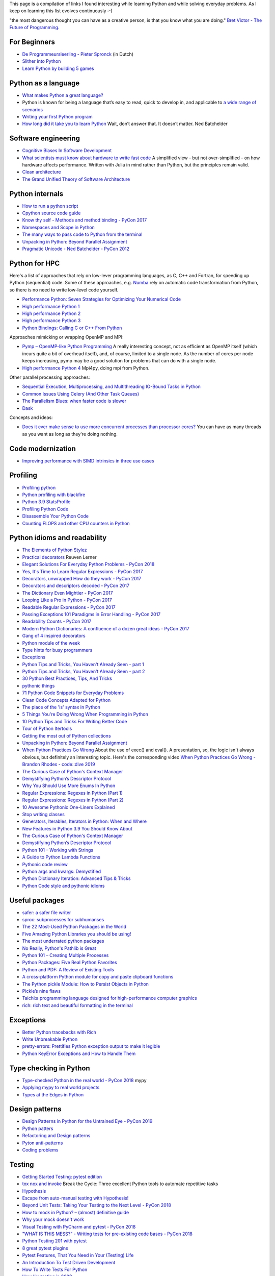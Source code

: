 This page is a compilation of links I found interesting while learning Python and while solving
everyday problems. As I keep on learning this list evolves continuously :-)

"the most dangerous thought you can have as a creative person, is that you know what you
are doing." `Bret Victor - The Future of Programming <https://vimeo.com/71278954>`_.

For Beginners
-------------
* `De Programmeursleerling - Pieter Spronck <http://www.spronck.net/pythonbook/dutchindex.xhtml>`_ (in Dutch)
* `Slither into Python <https://www.slitherintopython.com>`_
* `Learn Python by building 5 games <https://www.youtube.com/watch?v=XGf2GcyHPhc>`_

Python as a language
--------------------
* `What makes Python a great language? <https://stevedower.id.au/blog/python-a-great-language/>`_
* Python is known for being a language that’s easy to read, quick to develop in, and applicable to
  `a wide range of scenarios <https://realpython.com/what-can-i-do-with-python/>`_
* `Writing your first Python program <https://able.bio/SamDev14/writing-your-first-python-program--31a3607>`_
* `How long did it take you to learn Python <https://nedbatchelder.com/blog/202003/how_long_did_it_take_you_to_learn_python.html>`_
  Wait, don’t answer that. It doesn’t matter. Ned Batchelder

Software engineering
--------------------
* `Cognitive Biases In Software Development <http://smyachenkov.com/posts/cognitive-biases-software-development/>`_
* `What scientists must know about hardware to write fast code <https://biojulia.net/post/hardware/>`_
  A simplified view - but not over-simplified - on how hardware affects performance. Written with
  Julia in mind rather than Python, but the principles remain valid.
* `Clean architecture  <https://github.com/preslavmihaylov/booknotes/tree/master/architecture/clean-architecture>`_
* `The Grand Unified Theory of Software Architecture <https://danuker.go.ro/the-grand-unified-theory-of-software-architecture.html>`_

Python internals
----------------
* `How to run a python script <https://realpython.com/run-python-scripts/>`_
* `Cpython source code guide <https://realpython.com/cpython-source-code-guide/>`_
* `Know thy self - Methods and method binding - PyCon 2017 <https://youtu.be/byff9LhYXOg>`_
* `Namespaces and Scope in Python <https://realpython.com/python-namespaces-scope/>`_
* `The many ways to pass code to Python from the terminal <https://snarky.ca/the-many-ways-to-pass-code-to-python-from-the-terminal/>`_
* `Unpacking in Python: Beyond Parallel Assignment <https://stackabuse.com/unpacking-in-python-beyond-parallel-assignment/>`_
* `Pragmatic Unicode - Ned Batchelder - PyCon 2012 <https://nedbatchelder.com/text/unipain.html>`_

Python for HPC
--------------
Here's a list of approaches that rely on low-lever programming languages, as C, C++ and Fortran, for
speeding up Python (sequential) code. Some of these approaches, e.g. `Numba <http://numba.pydata.org>`_
rely on automatic code transformation from Python, so there is no need to write low-level code yourself.

* `Performance Python: Seven Strategies for Optimizing Your Numerical Code <https://www.youtube.com/watch?v=zQeYx87mfyw>`_
* `High performance Python 1 <http://www.admin-magazine.com/HPC/Articles/High-Performance-Python-1>`_
* `High performance Python 2 <http://www.admin-magazine.com/HPC/Articles/High-Performance-Python-2>`_
* `High performance Python 3 <http://www.admin-magazine.com/HPC/Articles/High-Performance-Python-3>`_
* `Python Bindings: Calling C or C++ From Python <https://realpython.com/python-bindings-overview/#strengths-and-weaknesses_2>`_

Approaches mimicking or wrapping OpenMP and MPI:

* `Pymp – OpenMP-like Python Programming <https://www.admin-magazine.com/HPC/Articles/Pymp-OpenMP-like-Python-Programming?utm_source=ADMIN+Newsletter&utm_campaign=HPC_Update_135_2020-04-16_Pymp_–_OpenMP-like_Python_Programming>`_
  A really interesting concept, not as efficient as OpenMP itself (which incurs quite a bit of overhead
  itself), and, of course, limited to a single node. As the number of cores per node keeps increasing,
  pymp may be a good solution for problems that can do with a single node.
* `High performance Python 4 <http://www.admin-magazine.com/HPC/Articles/High-Performance-Python-4>`_
  Mpi4py, doing mpi from Python.

Other parallel processing approaches:

* `Sequential Execution, Multiprocessing, and Multithreading IO-Bound Tasks in Python <https://zacs.site/blog/linear-python.html>`_
* `Common Issues Using Celery (And Other Task Queues) <https://adamj.eu/tech/2020/02/03/common-celery-issues-on-django-projects/>`_
* `The Parallelism Blues: when faster code is slower <https://pythonspeed.com/articles/parallelism-slower/>`_
* `Dask <https://dask.org>`_

Concepts and ideas:

* `Does it ever make sense to use more concurrent processes than processor cores? <https://softwareengineering.stackexchange.com/questions/415413/does-it-ever-make-sense-to-use-more-concurrent-processes-than-processor-cores?utm_source=Iterable&utm_medium=email&utm_campaign=the_overflow_newsletter>`_
  You can have as many threads as you want as long as they're doing nothing.

Code modernization
------------------
* `Improving performance with SIMD intrinsics in three use cases <https://stackoverflow.blog/2020/07/08/improving-performance-with-simd-intrinsics-in-three-use-cases/?utm_source=Iterable&utm_medium=email&utm_campaign=the_overflow_newsletter>`_

Profiling
---------
* `Profiling python <http://www.admin-magazine.com/HPC/Articles/Profiling-Python-Code>`_
* `Python profiling with blackfire <https://hello.blackfire.io/python?utm_source=pycoder_weekly&utm_medium=newsletter&utm_campaign=q4_2019>`_
* `Python 3.9 StatsProfile <https://medium.com/@olshansky/python-3-9-statsprofile-my-first-oss-contribution-to-cpython-9dd6847eb802>`_
* `Profiling Python Code <https://www.admin-magazine.com/HPC/Articles/Profiling-Python-Code?utm_source=ADMIN+Newsletter&utm_campaign=HPC_Update_134_2020-03-19_MPI_Apps_with_Singularity&utm_medium=email>`_
* `Disassemble Your Python Code <https://florian-dahlitz.de/blog/disassemble-your-python-code>`_
* `Counting FLOPS and other CPU counters in Python <http://www.bnikolic.co.uk/blog/python/flops/2019/09/27/python-counting-events.html>`_

Python idioms and readability
-----------------------------
* `The Elements of Python Stylez <https://github.com/amontalenti/elements-of-python-style>`_
* `Practical decorators <https://www.youtube.com/watch?v=MjHpMCIvwsY&t=1475s>`_ Reuven Lerner
* `Elegant Solutions For Everyday Python Problems - PyCon 2018 <https://youtu.be/WiQqqB9Mlk>`_
* `Yes, It's Time to Learn Regular Expressions - PyCon 2017 <https://youtu.be/abrcJ9MpF60>`_
* `Decorators, unwrapped How do they work - PyCon 2017 <https://youtu.be/UBSyD1RkOX0>`_
* `Decorators and descriptors decoded - PyCon 2017 <https://youtu.be/81S01c9zytE>`_
* `The Dictionary Even Mightier - PyCon 2017 <https://youtu.be/66P5FMkWoVU>`_
* `Looping Like a Pro in Python - PyCon 2017 <https://youtu.be/81S01c9zytE>`_
* `Readable Regular Expressions - PyCon 2017 <https://youtu.be/0sOfhhduqks>`_
* `Passing Exceptions 101 Paradigms in Error Handling - PyCon 2017 <https://youtu.be/BMtJbrvwlmo>`_
* `Readability Counts - PyCon 2017 <https://youtu.be/cbirFDKtT2w>`_
* `Modern Python Dictionaries: A confluence of a dozen great ideas - PyCon 2017 <https://youtu.be/npw4s1QTmPg>`_
* `Gang of 4 inspired decorators <https://www.nacnez.com/gof-inspired-decorators.html>`_
* `Python module of the week <https://pymotw.com/2/contents.html>`_
* `Type hints for busy programmers <https://inventwithpython.com/blog/2019/11/24/type-hints-for-busy-python-programmers/>`_
* `Exceptions <https://orbifold.xyz/raising-exceptions.html>`_
* `Python Tips and Tricks, You Haven't Already Seen - part 1 <https://martinheinz.dev/blog/1>`_
* `Python Tips and Tricks, You Haven't Already Seen - part 2 <https://martinheinz.dev/blog/4>`_
* `30 Python Best Practices, Tips, And Tricks <https://towardsdatascience.com/30-python-best-practices-tips-and-tricks-caefb9f8c5f5>`_
* `pythonic things <https://access.redhat.com/blogs/766093/posts/2802001>`_
* `71 Python Code Snippets for Everyday Problems <https://therenegadecoder.com/code/python-code-snippets-for-everyday-problems/>`_
* `Clean Code Concepts Adapted for Python <https://github.com/zedr/clean-code-python>`_
* `The place of the 'is' syntax in Python <https://utcc.utoronto.ca/~cks/space/blog/python/IsSyntaxPlace>`_
* `5 Things You're Doing Wrong When Programming in Python <https://www.youtube.com/watch?v=fMRzuwlqfzs>`_
* `10 Python Tips and Tricks For Writing Better Code <https://www.youtube.com/watch?v=C-gEQdGVXbk>`_
* `Tour of Python Itertools <https://towardsdatascience.com/tour-of-python-itertools-2af84db18a5e>`_
* `Getting the most out of Python collections <https://sourcery.ai/blog/effective-collection-handling/>`_
* `Unpacking in Python: Beyond Parallel Assignment <https://stackabuse.com/unpacking-in-python-beyond-parallel-assignment/>`_
* `When Python Practices Go Wrong <https://rhodesmill.org/brandon/slides/2019-11-codedive/>`_ About the
  use of exec() and eval(). A presentation, so, the logic isn`t always obvious, but definitely an
  interesting topic. Here's the corresponding video `When Python Practices Go Wrong - Brandon Rhodes - code::dive 2019 <https://www.youtube.com/watch?v=S0No2zSJmks>`_
* `The Curious Case of Python's Context Manager <https://rednafi.github.io/digressions/python/2020/03/26/python-contextmanager.html>`_
* `Demystifying Python’s Descriptor Protocol <https://deepsource.io/blog/demystifying-python-descriptor-protocol/>`_
* `Why You Should Use More Enums In Python <https://florian-dahlitz.de/blog/why-you-should-use-more-enums-in-python>`_
* `Regular Expressions: Regexes in Python (Part 1) <https://realpython.com/regex-python/>`_
* `Regular Expressions: Regexes in Python (Part 2) <https://realpython.com/regex-python-part-2/>`_
* `10 Awesome Pythonic One-Liners Explained <https://dev.to/devmount/10-awesome-pythonic-one-liners-explained-3doc>`_
* `Stop writing classes <https://www.youtube.com/watch?v=o9pEzgHorH0>`_
* `Generators, Iterables, Iterators in Python: When and Where <https://www.pythonforthelab.com/blog/generators-iterables-iterators-python-when-and-where/>`_
* `New Features in Python 3.9 You Should Know About <https://medium.com/@martin.heinz/new-features-in-python-3-9-you-should-know-about-14f3c647c2b4>`_
* `The Curious Case of Python's Context Manager <https://rednafi.github.io/digressions/python/2020/03/26/python-contextmanager.html>`_
* `Demystifying Python’s Descriptor Protocol <https://deepsource.io/blog/demystifying-python-descriptor-protocol/>`_
* `Python 101 – Working with Strings <https://www.blog.pythonlibrary.org/2020/04/07/python-101-working-with-strings/>`_
* `A Guide to Python Lambda Functions <https://adamj.eu/tech/2020/08/10/a-guide-to-python-lambda-functions/>`_
* `Pythonic code review <https://access.redhat.com/blogs/766093/posts/2802001>`_
* `Python args and kwargs: Demystified <https://realpython.com/courses/python-kwargs-and-args/>`_
* `Python Dictionary Iteration: Advanced Tips & Tricks <https://realpython.com/courses/python-dictionary-iteration/>`_
* `Python Code style and pythonic idioms <https://docs.python-guide.org/writing/style/>`_

Useful packages
---------------
* `safer: a safer file writer <https://medium.com/@TomSwirly/%EF%B8%8F-safer-a-safer-file-writer-%EF%B8%8F-5fe267dbe3f5>`_
* `sproc: subprocesses for subhumanses <https://medium.com/@TomSwirly/%EF%B8%8F-sproc-subprocesseses-for-subhumanses-dbee42f22af5>`_
* `The 22 Most-Used Python Packages in the World <https://medium.com/better-programming/the-22-most-used-python-packages-in-the-world-7020a904b2e>`_
* `Five Amazing Python Libraries you should be using! <https://youtu.be/eILeIEE3C8c>`_
* `The most underrated python packages <https://towardsdatascience.com/the-most-underrated-python-packages-e22bf6049b5e>`_
* `No Really, Python's Pathlib is Great <https://rednafi.github.io/digressions/python/2020/04/13/python-pathlib.html>`_
* `Python 101 – Creating Multiple Processes <https://www.blog.pythonlibrary.org/2020/07/15/python-101-creating-multiple-processes/>`_
* `Python Packages: Five Real Python Favorites <https://realpython.com/python-packages/>`_
* `Python and PDF: A Review of Existing Tools <https://johannesfilter.com/python-and-pdf-a-review-of-existing-tools/>`_
* `A cross-platform Python module for copy and paste clipboard functions <https://github.com/asweigart/pyperclip>`_
* `The Python pickle Module: How to Persist Objects in Python <https://realpython.com/python-pickle-module/>`_
* `Pickle’s nine flaws <https://nedbatchelder.com/blog/202006/pickles_nine_flaws.html>`_
* `Taichi:a programming language designed for high-performance computer graphics <https://github.com/taichi-dev/taichi>`_
* `rich: rich text and beautiful formatting in the terminal <https://github.com/willmcgugan/rich>`_


Exceptions
----------
* `Better Python tracebacks with Rich <https://www.willmcgugan.com/blog/tech/post/better-python-tracebacks-with-rich/>`_
* `Write Unbreakable Python <https://jessewarden.com/2020/03/write-unbreakable-python.html>`_
* `pretty-errors: Prettifies Python exception output to make it legible <https://github.com/onelivesleft/PrettyErrors/>`_
* `Python KeyError Exceptions and How to Handle Them <https://realpython.com/courses/python-keyerror/>`_

Type checking in Python
-----------------------
* `Type-checked Python in the real world - PyCon 2018 <https://www.youtube.com/watch?v=pMgmKJyWKn8>`_
  mypy
* `Applying mypy to real world projects <http://calpaterson.com/mypy-hints.html>`_
* `Types at the Edges in Python <https://blog.meadsteve.dev/programming/2020/02/10/types-at-the-edges-in-python/>`_

Design patterns
---------------
* `Design Patterns in Python for the Untrained Eye - PyCon 2019 <http://34.212.143.74/s201911/pycon2019/docs/design_patterns.html>`_
* `Python patters <https://python-patterns.guide>`_
* `Refactoring and Design patterns <https://refactoring.guru>`_
* `Pyton anti-patterns <https://docs.quantifiedcode.com/python-anti-patterns/index.html>`_
* `Coding problems <https://github.com/MTrajK/coding-problems>`_

Testing
-------
* `Getting Started Testing: pytest edition <https://nedbatchelder.com/text/test3.html>`_
* `tox nox and invoke <https://www.youtube.com/watch?v=-BHverY7IwU>`_  Break the Cycle:
  Three excellent Python tools to automate repetitive tasks
* `Hypothesis <https://hypothesis.readthedocs.io/>`_
* `Escape from auto-manual testing with Hypothesis! <https://youtu.be/SmBAl34RV4M?list=PLPbTDk1hBo3xof51R8pk3kP1BVBuMYP9c>`_
* `Beyond Unit Tests: Taking Your Testing to the Next Level - PyCon 2018 <https://www.youtube.com/watch?v=MYucYon2-lk>`_
* `How to mock in Python? – (almost) definitive guide <https://breadcrumbscollector.tech/how-to-mock-in-python-almost-definitive-guide/>`_
* `Why your mock doesn't work <https://nedbatchelder.com/blog/201908/why_your_mock_doesnt_work.html>`_
* `Visual Testing with PyCharm and pytest - PyCon 2018 <https://www.youtube.com/watch?v=FjojZxDZscQ>`_
* `"WHAT IS THIS MESS?" - Writing tests for pre-existing code bases - PyCon 2018 <https://www.youtube.com/watch?v=LDdUuoI_lIg>`_
* `Python Testing 201 with pytest <https://www.mattlayman.com/blog/2019/python-testing-201-with-pytest/>`_
* `8 great pytest plugins <https://opensource.com/article/18/6/pytest-plugins>`_
* `Pytest Features, That You Need in Your (Testing) Life <https://martinheinz.dev/blog/7>`_
* `An Introduction To Test Driven Development <https://able.bio/SamDev14/an-introduction-to-test-driven-development--69muplk>`_
* `How To Write Tests For Python <https://able.bio/SamDev14/how-to-write-tests-for-python--22m3q1n>`_
* `How I’m testing in 2020 <https://www.b-list.org/weblog/2020/feb/03/how-im-testing-2020/>`_
* `Building Good Tests <https://salmonmode.github.io/2019/03/29/building-good-tests.html>`_
* `Property-based tests for the Python standard library (and builtins) <https://github.com/Zac-HD/stdlib-property-tests>`_
* `a pytest plugin designed for analyzing resource usage <https://github.com/CFMTech/pytest-monitor>`_
* `ward - A modern Python test framework <https://github.com/darrenburns/ward>`_
* `The Clean Architecture in Python - How to write testable and flexible code <https://breadcrumbscollector.tech/the-clean-architecture-in-python-how-to-write-testable-and-flexible-code/>`_
* `Effective Python Testing With Pytest <https://realpython.com/pytest-python-testing>`_
* `Document your tests <https://hynek.me/articles/document-your-tests/>`_
* `15 amazing pytest plugins <https://testandcode.com/116>`_ and more (an episode on an interesting blog).
* `ARRANGE-ACT-ASSERT: A PATTERN FOR WRITING GOOD TESTS <https://automationpanda.com/2020/07/07/arrange-act-assert-a-pattern-for-writing-good-tests/>`_
* `There's no one right way to test your code <https://mattsegal.dev/alternate-test-styles.html>`_
* `Why you should document your tests <https://hynek.me/articles/document-your-tests/>`_

Debugging
---------
* `pdb - The Python debugger <https://docs.python.org/3/library/pdb.html>`_
* `Python debugging with pdb <https://realpython.com/python-debugging-pdb/>`_
* `Python 101 – Debugging Your Code with pdb <https://www.blog.pythonlibrary.org/2020/07/07/python-101-debugging-your-code-with-pdb/>`_
* `tutorial on sys.settrace <https://pymotw.com/2/sys/tracing.html>`_
* `Liran Haimovitch - Understanding Python’s Debugging Internals - PyCon 2019 <https://www.youtube.com/watch?v=QU158nGABxI&t=765s&pbjreload=10>`_
* `bdb - debugger framework <https://docs.python.org/3.8/library/bdb.html>`_
* `pudb for Visual Debugging <https://realpython.com/python-packages/#pudb-for-visual-debugging>`_

Logging
-------
* `Python logging tutorial <http://www.patricksoftwareblog.com/python-logging-tutorial/>`_
* `Writing custom profilers for Python <https://pythonspeed.com/articles/custom-python-profiler/>`_
* `Do not log <https://sobolevn.me/2020/03/do-not-log>`_

Profiling
---------
* `Python timer functions <https://realpython.com/python-timer/>`_

Scientific Python
-----------------
* `Array Oriented Programming with Python NumPy <https://towardsdatascience.com/array-oriented-programming-with-python-numpy-e0190dd6ab65>`_
* `Numeric and Scientific Python Packages built on Numpy <https://wiki.python.org/moin/NumericAndScientific>`_
* `Symbolic Maths in Python <https://alexandrugris.github.io/maths/2017/04/30/symbolic-maths-python.html>`_
* `How to use HDF5 files in Python <https://www.pythonforthelab.com/blog/how-to-use-hdf5-files-in-python/>`_

Machine learning and datascience
--------------------------------
* `Scikit-learn, wrapping your head around machine learning - PyCon 2019 <https://www.youtube.com/watch?v=kTdt0P0e3Qc>`_
* `Applied Deep Learning for NLP Using PyTorch <https://youtu.be/VBM1u-UIoI0>`_
* `Data Science Best Practices with pandas - PyCon 2019 <https://www.youtube.com/watch?v=ZjrUmNq41Eo>`_
* `Thinking like a Panda: Everything you need to know to use pandas the right way <https://www.youtube.com/watch?v=ObUcgEO4N8w>`_
* `Plotnine: Grammar of Graphics for Python <https://www.datascienceworkshops.com/blog/plotnine-grammar-of-graphics-for-python/>`_
* `Top 10 Python libraries of 2019 <https://tryolabs.com/blog/2019/12/10/top-10-python-libraries-of-2019/>`_
* `Top 10 Python Packages for Machine Learning <https://www.activestate.com/blog/top-10-python-machine-learning-packages/?utm_source=pycoders-weekly&utm_medium=email&utm_content=newsletter-2020-03-17-top-10-ML-packages&utm_campaign=as-blog>`_
* `streamz: Build Pipelines to Manage Continuous Streams of Data <https://github.com/python-streamz/streamz/blob/master/docs/source/index.rst>`_
* `nfstream - A flexible network data analysis framework <https://github.com/aouinizied/nfstream>`_

CLIs
----
* `Building a CLI for Firmware Projects using Invoke <https://interrupt.memfault.com/blog/building-a-cli-for-firmware-projects>`_
* `Click <https://click.palletsprojects.com/en/7.x/>`_
* `QUICK: A real quick GUI generator for click <https://github.com/szsdk/quick>`_
* `When laziness is efficient: Make the most of your command line <https://stackoverflow.blog/2020/02/12/when-laziness-is-efficient-make-the-most-of-your-command-line/?utm_source=Iterable&utm_medium=email&utm_campaign=the_overflow_newsletter&utm_content=02-19-20>`_
* `Typer: build CLIs with Python type hints <https://typer.tiangolo.com/>`_

Packaging
---------
* `Inside the Cheeseshop: How Python Packaging Works - PyCon 2018 <https://youtu.be/AQsZsgJ30AE>`_ historical overview with thorough explanation
* `Share Your Code! Python Packaging Without Complication - PyCon 2017 <https://youtu.be/qOH-h-EKKac>`_
* `A Python alternative to Docker <https://www.mattlayman.com/blog/2019/python-alternative-docker/>`_
* `The Python Packaging Ecosystem <http://www.curiousefficiency.org/posts/2016/09/python-packaging-ecosystem.html>`_
* `Python Packaging Is Good Now <https://glyph.twistedmatrix.com/2016/08/python-packaging.html>`_
* `Conda: Myths and Misconceptions <https://jakevdp.github.io/blog/2016/08/25/conda-myths-and-misconceptions/>`_
* `The private PyPI server powered by flexible backends <https://github.com/pywharf/pywharf>`_
* `Packaging without setup.py <https://pgjones.dev/blog/packaging-without-setup-py-2020/>`_
* `PDM - Python Development Master <https://github.com/frostming/pdm>`_
* `Python Packaging Made Better: An Intro to Python Wheels <https://realpython.com/python-wheels/>`_
* `Options for packaging your Python code: Wheels, Conda, Docker, and more <https://pythonspeed.com/articles/distributing-software/>`_
* `What the heck is pyproject.toml? <https://snarky.ca/what-the-heck-is-pyproject-toml/>`_

Graphics
--------
* `matplotlib <https://matplotlib.org>`_
* `"Cyberpunk style" for matplotlib plots <https://github.com/dhaitz/mplcyberpunk>`_
* `Effectively using matplotlib <https://pbpython.com/effective-matplotlib.html>`_
* `ModernGL : a python wrapper over OpenGL 3.3+ <https://github.com/moderngl/moderngl>`_
* `Magnum: Lightweight and modular C++11/C++14 graphics middleware for games and data visualization <https://doc.magnum.graphics/python/examples/>`_
* `Grammar of graphics for Pyhon (using plotnine and pandas) <https://www.datascienceworkshops.com/blog/plotnine-grammar-of-graphics-for-python/>`_
* `plotly Express <https://pbpython.com/plotly-look.html>`_
* `widgets in matplotlib <https://kapernikov.com/ipywidgets-with-matplotlib/>`_

Installing packages
-------------------
* `A quick-and-dirty guide on how to install packages for Python <https://snarky.ca/a-quick-and-dirty-guide-on-how-to-install-packages-for-python/>`_

Tools
-----
* `Software Development Checklist for Python Applications <http://www.patricksoftwareblog.com/software-development-checklist-for-python-applications/>`_
* `IPython and Jupyter in Depth: High productivity, interactive Python <https://www.youtube.com/watch?v=hgiNlxUN2V0>`_ Matthias Bussonier
* `Faster Python Programs - Measure, don't Guess - PyCon 2019 <https://youtu.be/EcGWDNlGTNg>`_
* `Python Tooling Makes a Project Tick <https://medium.com/georgian-impact-blog/python-tooling-makes-a-project-tick-181d567eea44>`_
* `Life Is Better Painted Black, or: How to Stop Worrying and Embrace Auto-Formatting <https://youtu.be/esZLCuWs_2Y>`_
* `Using GitHub, Travis CI, and Python to Introduce Collaborative Software Development - PyCon 2018 <https://www.youtube.com/watch?v=cxTXJ3N91s0>`_
* `What's in your pip toolbox - PyCon 2017 <https://youtu.be/HOZxSmsbk4M>`_
* `How can I get tox and poetry to work together to support testing multiple versions of a Python dependency? <https://stackoverflow.com/questions/59377071/how-can-i-get-tox-and-poetry-to-work-together-to-support-testing-multiple-versio>`_
* `Understanding Best Practice Python Tooling by Comparing Popular Project Templates <https://medium.com/better-programming/understanding-best-practice-python-tooling-by-comparing-popular-project-templates-6eba49229106>`_
* `My unpopular meaning about Black code formatter <https://luminousmen.com/post/my-unpopular-opinion-about-black-code-formatter>`_
* `Python static analysis tools <https://luminousmen.com/post/python-static-analysis-tools>`_
* `Leverage Sublime project folders to ease your work <https://storiesinmypocket.com/articles/leverage-sublime-project-folders-ease-your-work/>`_
* `Deep dive into how pyenv actually works by leveraging the shim design pattern <https://mungingdata.com/python/how-pyenv-works-shims/>`_
* `9 useful tricks of git branch <https://gitbetter.substack.com/p/9-useful-tricks-of-git-branch-you>`_
* `gitutor <https://github.com/artemisa-mx/gitutor>`_
* `Things You Want to Do in Git and How to Do Them <https://stu2b50.dev/posts/things-you-wante9665>`_
* `Helpful git commands for beginners <https://dev.to/s2engineers/helpful-git-commands-for-beginners-40bm>`_

Development environment, developement workflow
----------------------------------------------
* `pyenv+poetry+pipx <https://jacobian.org/2019/nov/11/python-environment-2020/>`
* https://sourcery.ai/blog/python-best-practices/
* https://pypi.org/project/create-python-package/ a micc 'light'
* `Managing Python Environments <https://www.pluralsight.com/tech-blog/managing-python-environments/>`_
* `Using Sublime Text for python <https://storiesinmypocket.com/articles/using-sublime-text-python/>`_
* `How to Set Up a Python Project For Automation and Collaboration <https://eugeneyan.com/writing/setting-up-python-project-for-automation-and-collaboration/>`_
* `Hypermodern Python <https://cjolowicz.github.io/posts/hypermodern-python-01-setup/>`_
* `Thoughts on where tools fit into a workflow <https://snarky.ca/thoughts-on-a-tooling-workflow/>`_
* `poetry <https://github.com/python-poetry/poetry>`_
* `Blazing fast CI with GitHub Actions, Poetry, Black and Pytest <https://medium.com/@vanflymen/blazing-fast-ci-with-github-actions-poetry-black-and-pytest-9e74299dd4a5>`_

Problem solving
---------------
* `The mental game of Python - Raymond Hettinger - pybay 2019 <https://www.youtube.com/watch?v=UANN2Eu6ZnM>`_

Documentation
-------------
* `Practical Sphinx - PyCon 2018 <https://youtu.be/0ROZRNZkPS8>`_
* `Write the Docs is a global community of people who care about documentation <https://www.writethedocs.org>`_
* `How documentation works, and how to make it work for your project - PyCon 2017 <https://youtu.be/azf6yzuJt54>`_
* `How to document Python code with Sphinx <https://opensource.com/article/19/11/document-python-sphinx>`_
    interesting section about tox
* `Scott Meyers' advise on writing <https://scottmeyers.blogspot.com/2013/01/effective-effective-books.html>`_

Django
------
* `Understanding django <https://www.mattlayman.com/understand-django/browser-to-django/>`_

Fortran/C/C++
-------------
* `<https://www.fortran90.org>`_
* `<http://www.cplusplus.com>`_
* `<http://cppreference.com>`_

Compilers
---------

* `CppCon 2017: Matt Godbolt “What Has My Compiler Done for Me Lately? Unbolting the Compiler's Lid” <https://youtu.be/bSkpMdDe4g4>`_

Notebooks
---------
* `Jupyter Notebooks in the IDE <https://towardsdatascience.com/jupyter-notebooks-in-the-ide-visual-studio-code-versus-pycharm-5e72218eb3e8>`_

Containers
----------
* `Building Python Data Science Container using Docker <https://faizanbashir.me/building-python-data-science-container-using-docker-c8e346295669>`_

Windows
-------
* `Using WSL to Build a Python Development Environment on Windows <https://pbpython.com/wsl-python.html>`_
  This is promising: maybe we finally have a an environment on Windows with a minimal difference from
  Linux an MacOSX.

Linux
-----
* `2020: The Year of the Linux Desktop - Moving from Macbook to Linux <https://monadical.com/posts/moving-to-linux-desktop.html>`_

Programming blogs
-----------------
* `julien danjou <https://julien.danjou.info>`_
* `Patrick's software blog <http://www.patricksoftwareblog.com/>`_
* `Ruslan Spivak <https://ruslanspivak.com/>`_
* `<https://rhodesmill.org/brandon/>`_
* `testandcode <https://testandcode.com>`_
